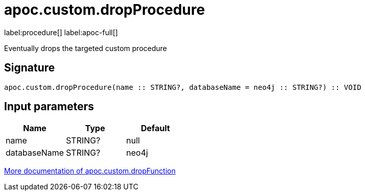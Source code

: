 
= apoc.custom.dropProcedure
:description: This section contains reference documentation for the apoc.custom.dropProcedure procedure.

label:procedure[] label:apoc-full[]

[.emphasis]
Eventually drops the targeted custom procedure

== Signature

[source]
----
apoc.custom.dropProcedure(name :: STRING?, databaseName = neo4j :: STRING?) :: VOID
----


== Input parameters
[.procedures, opts=header]
|===
| Name | Type | Default 
|name|STRING?|null
|databaseName|STRING?|neo4j
|===


xref:cypher-execution/cypher-based-procedures-functions.adoc[More documentation of apoc.custom.dropFunction,role=more information]

